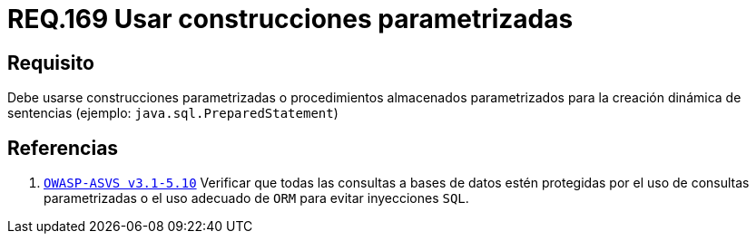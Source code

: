 :slug: rules/169/
:category: rules
:description: En el presente documento se detallan los requerimientos de seguridad relacionados a la creación de sentencias, construcciones o procedimientos almacenados parametrizados en la elaboración dinámica de sentencias dentro del código fuente de la aplicación.
:keywords: Requerimiento, Seguridad, Código Fuente, Parametrizada, Procedimientos, Sentencias.
:rules: yes

= REQ.169 Usar construcciones parametrizadas

== Requisito

Debe usarse construcciones parametrizadas
o procedimientos almacenados parametrizados
para la creación dinámica de sentencias (ejemplo: `java.sql.PreparedStatement`)

== Referencias

 . [[r1]] link:https://www.owasp.org/index.php/ASVS_V5_Input_validation_and_output_encoding[`OWASP-ASVS v3.1-5.10`]
Verificar que todas las consultas a bases de datos estén protegidas
por el uso de consultas parametrizadas
o el uso adecuado de `ORM` para evitar inyecciones `SQL`.
